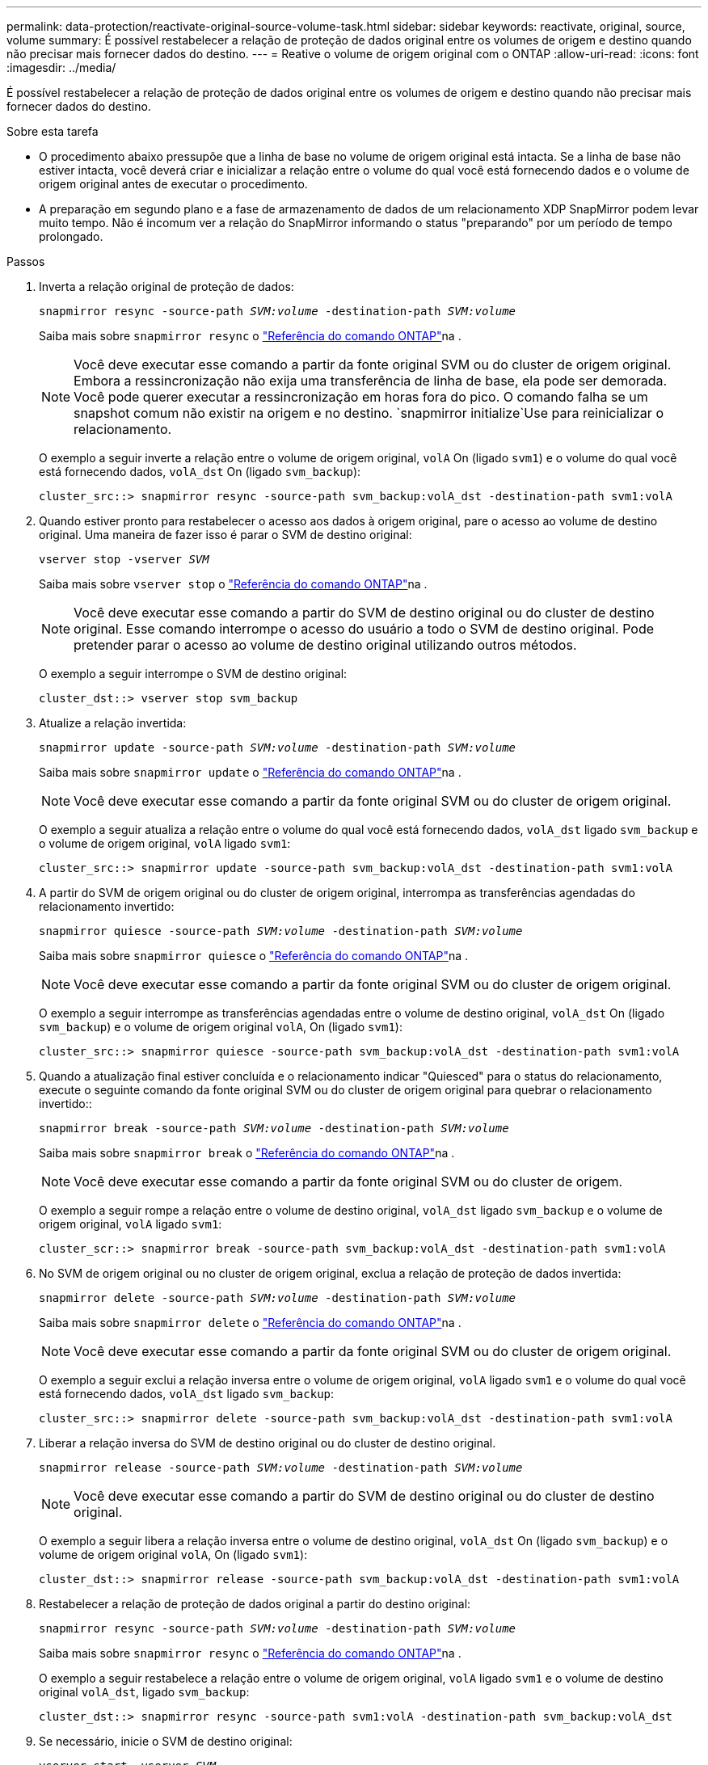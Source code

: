---
permalink: data-protection/reactivate-original-source-volume-task.html 
sidebar: sidebar 
keywords: reactivate, original, source, volume 
summary: É possível restabelecer a relação de proteção de dados original entre os volumes de origem e destino quando não precisar mais fornecer dados do destino. 
---
= Reative o volume de origem original com o ONTAP
:allow-uri-read: 
:icons: font
:imagesdir: ../media/


[role="lead"]
É possível restabelecer a relação de proteção de dados original entre os volumes de origem e destino quando não precisar mais fornecer dados do destino.

.Sobre esta tarefa
* O procedimento abaixo pressupõe que a linha de base no volume de origem original está intacta. Se a linha de base não estiver intacta, você deverá criar e inicializar a relação entre o volume do qual você está fornecendo dados e o volume de origem original antes de executar o procedimento.
* A preparação em segundo plano e a fase de armazenamento de dados de um relacionamento XDP SnapMirror podem levar muito tempo. Não é incomum ver a relação do SnapMirror informando o status "preparando" por um período de tempo prolongado.


.Passos
. Inverta a relação original de proteção de dados:
+
`snapmirror resync -source-path _SVM:volume_ -destination-path _SVM:volume_`

+
Saiba mais sobre `snapmirror resync` o link:https://docs.netapp.com/us-en/ontap-cli/snapmirror-resync.html["Referência do comando ONTAP"^]na .

+
[NOTE]
====
Você deve executar esse comando a partir da fonte original SVM ou do cluster de origem original. Embora a ressincronização não exija uma transferência de linha de base, ela pode ser demorada. Você pode querer executar a ressincronização em horas fora do pico. O comando falha se um snapshot comum não existir na origem e no destino.  `snapmirror initialize`Use para reinicializar o relacionamento.

====
+
O exemplo a seguir inverte a relação entre o volume de origem original, `volA` On (ligado `svm1`) e o volume do qual você está fornecendo dados, `volA_dst` On (ligado `svm_backup`):

+
[listing]
----
cluster_src::> snapmirror resync -source-path svm_backup:volA_dst -destination-path svm1:volA
----
. Quando estiver pronto para restabelecer o acesso aos dados à origem original, pare o acesso ao volume de destino original. Uma maneira de fazer isso é parar o SVM de destino original:
+
`vserver stop -vserver _SVM_`

+
Saiba mais sobre `vserver stop` o link:https://docs.netapp.com/us-en/ontap-cli/vserver-stop.html["Referência do comando ONTAP"^]na .

+
[NOTE]
====
Você deve executar esse comando a partir do SVM de destino original ou do cluster de destino original. Esse comando interrompe o acesso do usuário a todo o SVM de destino original. Pode pretender parar o acesso ao volume de destino original utilizando outros métodos.

====
+
O exemplo a seguir interrompe o SVM de destino original:

+
[listing]
----
cluster_dst::> vserver stop svm_backup
----
. Atualize a relação invertida:
+
`snapmirror update -source-path _SVM:volume_ -destination-path _SVM:volume_`

+
Saiba mais sobre `snapmirror update` o link:https://docs.netapp.com/us-en/ontap-cli/snapmirror-update.html["Referência do comando ONTAP"^]na .

+
[NOTE]
====
Você deve executar esse comando a partir da fonte original SVM ou do cluster de origem original.

====
+
O exemplo a seguir atualiza a relação entre o volume do qual você está fornecendo dados, `volA_dst` ligado `svm_backup` e o volume de origem original, `volA` ligado `svm1`:

+
[listing]
----
cluster_src::> snapmirror update -source-path svm_backup:volA_dst -destination-path svm1:volA
----
. A partir do SVM de origem original ou do cluster de origem original, interrompa as transferências agendadas do relacionamento invertido:
+
`snapmirror quiesce -source-path _SVM:volume_ -destination-path _SVM:volume_`

+
Saiba mais sobre `snapmirror quiesce` o link:https://docs.netapp.com/us-en/ontap-cli/snapmirror-quiesce.html["Referência do comando ONTAP"^]na .

+
[NOTE]
====
Você deve executar esse comando a partir da fonte original SVM ou do cluster de origem original.

====
+
O exemplo a seguir interrompe as transferências agendadas entre o volume de destino original, `volA_dst` On (ligado `svm_backup`) e o volume de origem original `volA`, On (ligado `svm1`):

+
[listing]
----
cluster_src::> snapmirror quiesce -source-path svm_backup:volA_dst -destination-path svm1:volA
----
. Quando a atualização final estiver concluída e o relacionamento indicar "Quiesced" para o status do relacionamento, execute o seguinte comando da fonte original SVM ou do cluster de origem original para quebrar o relacionamento invertido::
+
`snapmirror break -source-path _SVM:volume_ -destination-path _SVM:volume_`

+
Saiba mais sobre `snapmirror break` o link:https://docs.netapp.com/us-en/ontap-cli/snapmirror-break.html["Referência do comando ONTAP"^]na .

+
[NOTE]
====
Você deve executar esse comando a partir da fonte original SVM ou do cluster de origem.

====
+
O exemplo a seguir rompe a relação entre o volume de destino original, `volA_dst` ligado `svm_backup` e o volume de origem original, `volA` ligado `svm1`:

+
[listing]
----
cluster_scr::> snapmirror break -source-path svm_backup:volA_dst -destination-path svm1:volA
----
. No SVM de origem original ou no cluster de origem original, exclua a relação de proteção de dados invertida:
+
`snapmirror delete -source-path _SVM:volume_ -destination-path _SVM:volume_`

+
Saiba mais sobre `snapmirror delete` o link:https://docs.netapp.com/us-en/ontap-cli/snapmirror-delete.html["Referência do comando ONTAP"^]na .

+
[NOTE]
====
Você deve executar esse comando a partir da fonte original SVM ou do cluster de origem original.

====
+
O exemplo a seguir exclui a relação inversa entre o volume de origem original, `volA` ligado `svm1` e o volume do qual você está fornecendo dados, `volA_dst` ligado `svm_backup`:

+
[listing]
----
cluster_src::> snapmirror delete -source-path svm_backup:volA_dst -destination-path svm1:volA
----
. Liberar a relação inversa do SVM de destino original ou do cluster de destino original.
+
`snapmirror release -source-path _SVM:volume_ -destination-path _SVM:volume_`

+
[NOTE]
====
Você deve executar esse comando a partir do SVM de destino original ou do cluster de destino original.

====
+
O exemplo a seguir libera a relação inversa entre o volume de destino original, `volA_dst` On (ligado `svm_backup`) e o volume de origem original `volA`, On (ligado `svm1`):

+
[listing]
----
cluster_dst::> snapmirror release -source-path svm_backup:volA_dst -destination-path svm1:volA
----
. Restabelecer a relação de proteção de dados original a partir do destino original:
+
`snapmirror resync -source-path _SVM:volume_ -destination-path _SVM:volume_`

+
Saiba mais sobre `snapmirror resync` o link:https://docs.netapp.com/us-en/ontap-cli/snapmirror-resync.html["Referência do comando ONTAP"^]na .

+
O exemplo a seguir restabelece a relação entre o volume de origem original, `volA` ligado `svm1` e o volume de destino original `volA_dst`, ligado `svm_backup`:

+
[listing]
----
cluster_dst::> snapmirror resync -source-path svm1:volA -destination-path svm_backup:volA_dst
----
. Se necessário, inicie o SVM de destino original:
+
`vserver start -vserver _SVM_`

+
Saiba mais sobre `vserver start` o link:https://docs.netapp.com/us-en/ontap-cli/vserver-start.html["Referência do comando ONTAP"^]na .

+
O exemplo a seguir inicia o SVM de destino original:

+
[listing]
----
cluster_dst::> vserver start svm_backup
----


.Depois de terminar
Use o `snapmirror show` comando para verificar se a relação SnapMirror foi criada. Saiba mais sobre `snapmirror show` o link:https://docs.netapp.com/us-en/ontap-cli/snapmirror-show.html["Referência do comando ONTAP"^]na .
